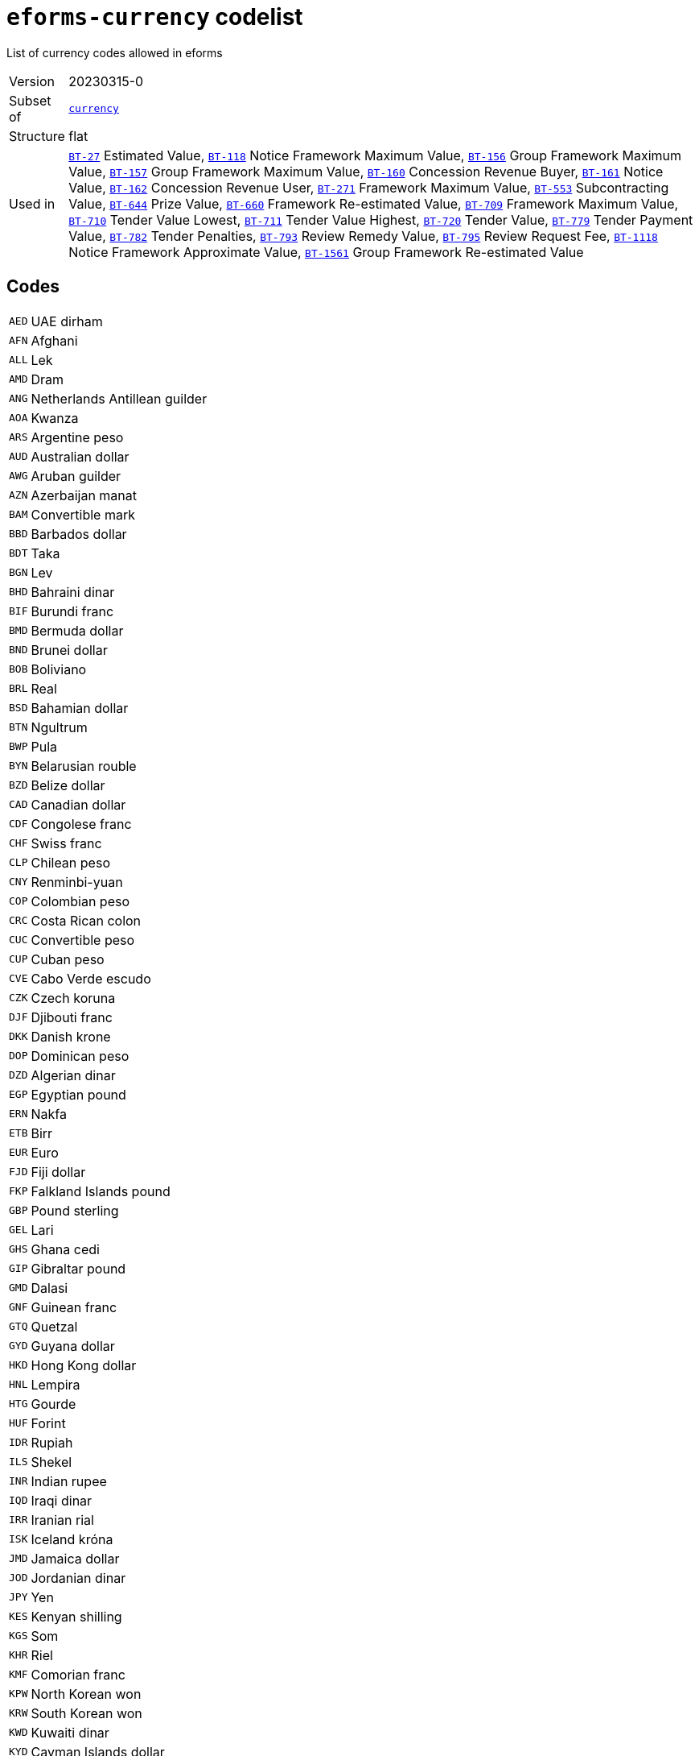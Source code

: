 = `eforms-currency` codelist
:navtitle: Codelists

List of currency codes allowed in eforms
[horizontal]
Version:: 20230315-0
Subset of:: xref:code-lists/currency.adoc[`currency`]
Structure:: flat
Used in:: xref:business-terms/BT-27.adoc[`BT-27`] Estimated Value, xref:business-terms/BT-118.adoc[`BT-118`] Notice Framework Maximum Value, xref:business-terms/BT-156.adoc[`BT-156`] Group Framework Maximum Value, xref:business-terms/BT-157.adoc[`BT-157`] Group Framework Maximum Value, xref:business-terms/BT-160.adoc[`BT-160`] Concession Revenue Buyer, xref:business-terms/BT-161.adoc[`BT-161`] Notice Value, xref:business-terms/BT-162.adoc[`BT-162`] Concession Revenue User, xref:business-terms/BT-271.adoc[`BT-271`] Framework Maximum Value, xref:business-terms/BT-553.adoc[`BT-553`] Subcontracting Value, xref:business-terms/BT-644.adoc[`BT-644`] Prize Value, xref:business-terms/BT-660.adoc[`BT-660`] Framework Re-estimated Value, xref:business-terms/BT-709.adoc[`BT-709`] Framework Maximum Value, xref:business-terms/BT-710.adoc[`BT-710`] Tender Value Lowest, xref:business-terms/BT-711.adoc[`BT-711`] Tender Value Highest, xref:business-terms/BT-720.adoc[`BT-720`] Tender Value, xref:business-terms/BT-779.adoc[`BT-779`] Tender Payment Value, xref:business-terms/BT-782.adoc[`BT-782`] Tender Penalties, xref:business-terms/BT-793.adoc[`BT-793`] Review Remedy Value, xref:business-terms/BT-795.adoc[`BT-795`] Review Request Fee, xref:business-terms/BT-1118.adoc[`BT-1118`] Notice Framework Approximate Value, xref:business-terms/BT-1561.adoc[`BT-1561`] Group Framework Re-estimated Value

== Codes
[horizontal]
  `AED`::: UAE dirham
  `AFN`::: Afghani
  `ALL`::: Lek
  `AMD`::: Dram
  `ANG`::: Netherlands Antillean guilder
  `AOA`::: Kwanza
  `ARS`::: Argentine peso
  `AUD`::: Australian dollar
  `AWG`::: Aruban guilder
  `AZN`::: Azerbaijan manat
  `BAM`::: Convertible mark
  `BBD`::: Barbados dollar
  `BDT`::: Taka
  `BGN`::: Lev
  `BHD`::: Bahraini dinar
  `BIF`::: Burundi franc
  `BMD`::: Bermuda dollar
  `BND`::: Brunei dollar
  `BOB`::: Boliviano
  `BRL`::: Real
  `BSD`::: Bahamian dollar
  `BTN`::: Ngultrum
  `BWP`::: Pula
  `BYN`::: Belarusian rouble
  `BZD`::: Belize dollar
  `CAD`::: Canadian dollar
  `CDF`::: Congolese franc
  `CHF`::: Swiss franc
  `CLP`::: Chilean peso
  `CNY`::: Renminbi-yuan
  `COP`::: Colombian peso
  `CRC`::: Costa Rican colon
  `CUC`::: Convertible peso
  `CUP`::: Cuban peso
  `CVE`::: Cabo Verde escudo
  `CZK`::: Czech koruna
  `DJF`::: Djibouti franc
  `DKK`::: Danish krone
  `DOP`::: Dominican peso
  `DZD`::: Algerian dinar
  `EGP`::: Egyptian pound
  `ERN`::: Nakfa
  `ETB`::: Birr
  `EUR`::: Euro
  `FJD`::: Fiji dollar
  `FKP`::: Falkland Islands pound
  `GBP`::: Pound sterling
  `GEL`::: Lari
  `GHS`::: Ghana cedi
  `GIP`::: Gibraltar pound
  `GMD`::: Dalasi
  `GNF`::: Guinean franc
  `GTQ`::: Quetzal
  `GYD`::: Guyana dollar
  `HKD`::: Hong Kong dollar
  `HNL`::: Lempira
  `HTG`::: Gourde
  `HUF`::: Forint
  `IDR`::: Rupiah
  `ILS`::: Shekel
  `INR`::: Indian rupee
  `IQD`::: Iraqi dinar
  `IRR`::: Iranian rial
  `ISK`::: Iceland króna
  `JMD`::: Jamaica dollar
  `JOD`::: Jordanian dinar
  `JPY`::: Yen
  `KES`::: Kenyan shilling
  `KGS`::: Som
  `KHR`::: Riel
  `KMF`::: Comorian franc
  `KPW`::: North Korean won
  `KRW`::: South Korean won
  `KWD`::: Kuwaiti dinar
  `KYD`::: Cayman Islands dollar
  `KZT`::: Tenge
  `LAK`::: Kip
  `LBP`::: Lebanese pound
  `LKR`::: Sri Lankan rupee
  `LRD`::: Liberian dollar
  `LSL`::: Loti
  `LYD`::: Libyan dinar
  `MAD`::: Moroccan dirham
  `MDL`::: Moldovan leu
  `MGA`::: Ariary
  `MKD`::: Denar
  `MMK`::: Kyat
  `MNT`::: Tugrik
  `MOP`::: Pataca
  `MRU`::: Ouguiya
  `MUR`::: Mauritian rupee
  `MVR`::: Rufiyaa
  `MWK`::: Malawian kwacha
  `MXN`::: Mexican peso
  `MYR`::: Ringgit
  `MZN`::: Metical
  `NAD`::: Namibian dollar
  `NGN`::: Naira
  `NIO`::: Córdoba oro
  `NOK`::: Norwegian krone
  `NPR`::: Nepalese rupee
  `NZD`::: New Zealand dollar
  `OMR`::: Omani rial
  `PAB`::: Balboa
  `PEN`::: Sol
  `PGK`::: Kina
  `PHP`::: Philippine peso
  `PKR`::: Pakistani rupee
  `PLN`::: Zloty
  `PYG`::: Guaraní
  `QAR`::: Qatari rial
  `RON`::: Romanian leu
  `RSD`::: Serbian dinar
  `RUB`::: Russian rouble
  `RWF`::: Rwandese franc
  `SAR`::: Saudi riyal
  `SBD`::: Solomon Islands dollar
  `SCR`::: Seychelles rupee
  `SDG`::: Sudanese pound
  `SEK`::: Swedish krona
  `SGD`::: Singapore dollar
  `SHP`::: Saint Helena pound
  `SLE`::: Leone
  `SOS`::: Somali shilling
  `SRD`::: Surinamese dollar
  `SSP`::: South Sudanese pound
  `STN`::: Dobra
  `SVC`::: Salvadorian colón
  `SYP`::: Syrian pound
  `SZL`::: Lilangeni
  `THB`::: Baht
  `TJS`::: Somoni
  `TMT`::: Turkmen manat
  `TND`::: Tunisian dinar
  `TOP`::: Pa’anga
  `TRY`::: Turkish lira
  `TTD`::: Trinidad and Tobago dollar
  `TWD`::: New Taiwan dollar
  `TZS`::: Tanzanian shilling
  `UAH`::: Hryvnia
  `UGX`::: Uganda shilling
  `USD`::: US dollar
  `USN`::: US dollar
  `UYU`::: Uruguayan peso
  `UZS`::: Sum
  `VES`::: Bolívar soberano
  `VND`::: Dong
  `VUV`::: Vatu
  `WST`::: Tala
  `XAF`::: CFA franc (BEAC)
  `XCD`::: East Caribbean dollar
  `XOF`::: CFA Franc (BCEAO)
  `XPF`::: CFP franc
  `YER`::: Yemeni rial
  `ZAR`::: Rand
  `ZMW`::: Zambian kwacha
